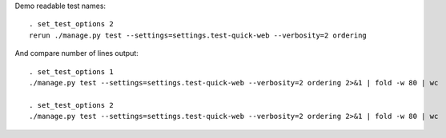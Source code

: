
Demo readable test names::

    . set_test_options 2
    rerun ./manage.py test --settings=settings.test-quick-web --verbosity=2 ordering

And compare number of lines output::

    . set_test_options 1
    ./manage.py test --settings=settings.test-quick-web --verbosity=2 ordering 2>&1 | fold -w 80 | wc

    . set_test_options 2
    ./manage.py test --settings=settings.test-quick-web --verbosity=2 ordering 2>&1 | fold -w 80 | wc

